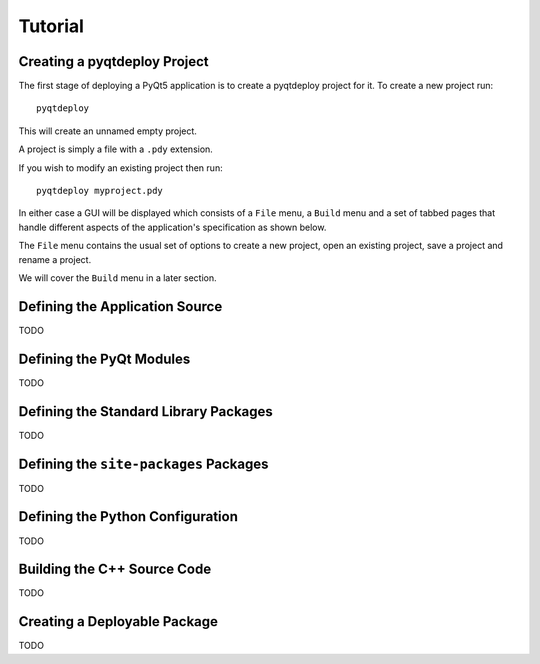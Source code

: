 Tutorial
========

Creating a pyqtdeploy Project
-----------------------------

The first stage of deploying a PyQt5 application is to create a pyqtdeploy
project for it.  To create a new project run::

    pyqtdeploy

This will create an unnamed empty project.

A project is simply a file with a ``.pdy`` extension.

If you wish to modify an existing project then run::

    pyqtdeploy myproject.pdy

In either case a GUI will be displayed which consists of a ``File`` menu, a
``Build`` menu and a set of tabbed pages that handle different aspects of the
application's specification as shown below.

.. image:: /images/unnamed.png
    :align: center

The ``File`` menu contains the usual set of options to create a new project,
open an existing project, save a project and rename a project.

We will cover the ``Build`` menu in a later section.


Defining the Application Source
-------------------------------

TODO


Defining the PyQt Modules
-------------------------

TODO


Defining the Standard Library Packages
--------------------------------------

TODO


Defining the ``site-packages`` Packages
---------------------------------------

TODO


Defining the Python Configuration
---------------------------------

TODO


Building the C++ Source Code
----------------------------

TODO


Creating a Deployable Package
-----------------------------

TODO
